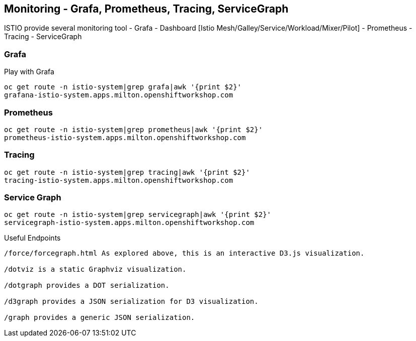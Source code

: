 Monitoring - Grafa, Prometheus, Tracing, ServiceGraph
-----------------------------------------------------

ISTIO provide several monitoring tool
- Grafa
  - Dashboard [Istio Mesh/Galley/Service/Workload/Mixer/Pilot]
- Prometheus
- Tracing
- ServiceGraph


### Grafa ###

Play with Grafa

```
oc get route -n istio-system|grep grafa|awk '{print $2}'
grafana-istio-system.apps.milton.openshiftworkshop.com
```

### Prometheus ###

```
oc get route -n istio-system|grep prometheus|awk '{print $2}'
prometheus-istio-system.apps.milton.openshiftworkshop.com
```

### Tracing ###

```
oc get route -n istio-system|grep tracing|awk '{print $2}'
tracing-istio-system.apps.milton.openshiftworkshop.com
```

### Service Graph ###

```
oc get route -n istio-system|grep servicegraph|awk '{print $2}'
servicegraph-istio-system.apps.milton.openshiftworkshop.com
```

Useful Endpoints
```
/force/forcegraph.html As explored above, this is an interactive D3.js visualization.

/dotviz is a static Graphviz visualization.

/dotgraph provides a DOT serialization.

/d3graph provides a JSON serialization for D3 visualization.

/graph provides a generic JSON serialization.
```

